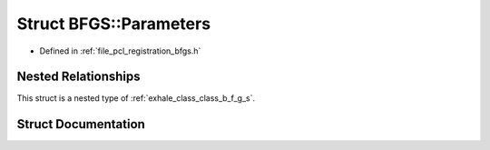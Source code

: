 .. _exhale_struct_struct_b_f_g_s_1_1_parameters:

Struct BFGS::Parameters
=======================

- Defined in :ref:`file_pcl_registration_bfgs.h`


Nested Relationships
--------------------

This struct is a nested type of :ref:`exhale_class_class_b_f_g_s`.


Struct Documentation
--------------------


.. doxygenstruct:: BFGS::Parameters
   :members:
   :protected-members:
   :undoc-members: